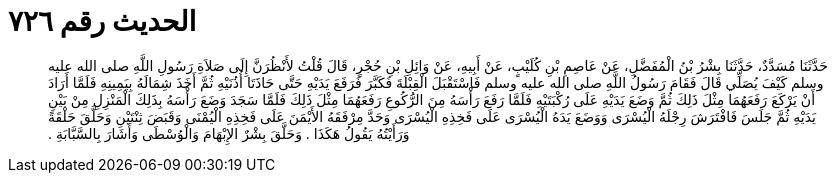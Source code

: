 
= الحديث رقم ٧٢٦

[quote.hadith]
حَدَّثَنَا مُسَدَّدٌ، حَدَّثَنَا بِشْرُ بْنُ الْمُفَضَّلِ، عَنْ عَاصِمِ بْنِ كُلَيْبٍ، عَنْ أَبِيهِ، عَنْ وَائِلِ بْنِ حُجْرٍ، قَالَ قُلْتُ لأَنْظُرَنَّ إِلَى صَلاَةِ رَسُولِ اللَّهِ صلى الله عليه وسلم كَيْفَ يُصَلِّي قَالَ فَقَامَ رَسُولُ اللَّهِ صلى الله عليه وسلم فَاسْتَقْبَلَ الْقِبْلَةَ فَكَبَّرَ فَرَفَعَ يَدَيْهِ حَتَّى حَاذَتَا أُذُنَيْهِ ثُمَّ أَخَذَ شِمَالَهُ بِيَمِينِهِ فَلَمَّا أَرَادَ أَنْ يَرْكَعَ رَفَعَهُمَا مِثْلَ ذَلِكَ ثُمَّ وَضَعَ يَدَيْهِ عَلَى رُكْبَتَيْهِ فَلَمَّا رَفَعَ رَأْسَهُ مِنَ الرُّكُوعِ رَفَعَهُمَا مِثْلَ ذَلِكَ فَلَمَّا سَجَدَ وَضَعَ رَأْسَهُ بِذَلِكَ الْمَنْزِلِ مِنْ بَيْنِ يَدَيْهِ ثُمَّ جَلَسَ فَافْتَرَشَ رِجْلَهُ الْيُسْرَى وَوَضَعَ يَدَهُ الْيُسْرَى عَلَى فَخِذِهِ الْيُسْرَى وَحَدَّ مِرْفَقَهُ الأَيْمَنَ عَلَى فَخِذِهِ الْيُمْنَى وَقَبَضَ ثِنْتَيْنِ وَحَلَّقَ حَلْقَةً وَرَأَيْتُهُ يَقُولُ هَكَذَا ‏.‏ وَحَلَّقَ بِشْرٌ الإِبْهَامَ وَالْوُسْطَى وَأَشَارَ بِالسَّبَّابَةِ ‏.‏